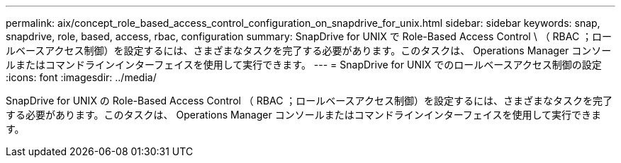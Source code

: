 ---
permalink: aix/concept_role_based_access_control_configuration_on_snapdrive_for_unix.html 
sidebar: sidebar 
keywords: snap, snapdrive, role, based, access, rbac, configuration 
summary: SnapDrive for UNIX で Role-Based Access Control \ （ RBAC ；ロールベースアクセス制御）を設定するには、さまざまなタスクを完了する必要があります。このタスクは、 Operations Manager コンソールまたはコマンドラインインターフェイスを使用して実行できます。 
---
= SnapDrive for UNIX でのロールベースアクセス制御の設定
:icons: font
:imagesdir: ../media/


[role="lead"]
SnapDrive for UNIX の Role-Based Access Control （ RBAC ；ロールベースアクセス制御）を設定するには、さまざまなタスクを完了する必要があります。このタスクは、 Operations Manager コンソールまたはコマンドラインインターフェイスを使用して実行できます。
